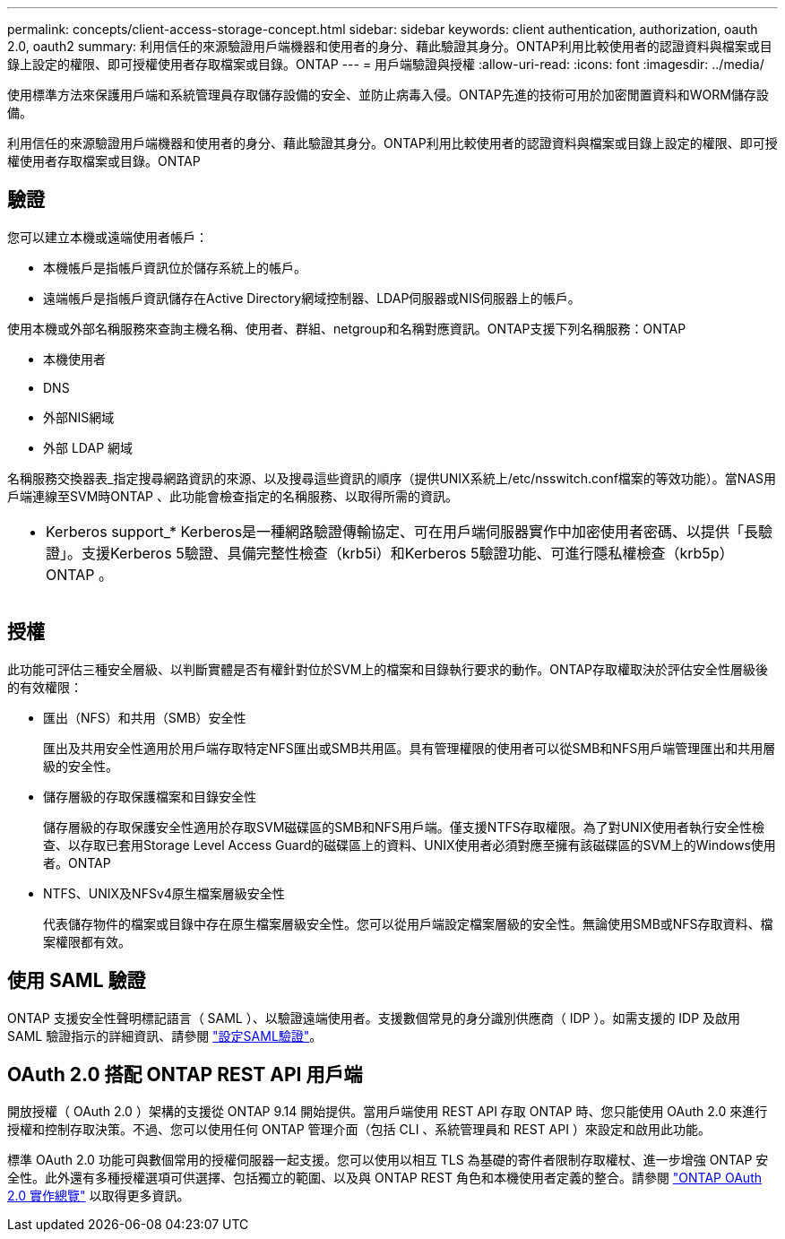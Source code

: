 ---
permalink: concepts/client-access-storage-concept.html 
sidebar: sidebar 
keywords: client authentication, authorization, oauth 2.0, oauth2 
summary: 利用信任的來源驗證用戶端機器和使用者的身分、藉此驗證其身分。ONTAP利用比較使用者的認證資料與檔案或目錄上設定的權限、即可授權使用者存取檔案或目錄。ONTAP 
---
= 用戶端驗證與授權
:allow-uri-read: 
:icons: font
:imagesdir: ../media/


[role="lead"]
使用標準方法來保護用戶端和系統管理員存取儲存設備的安全、並防止病毒入侵。ONTAP先進的技術可用於加密閒置資料和WORM儲存設備。

利用信任的來源驗證用戶端機器和使用者的身分、藉此驗證其身分。ONTAP利用比較使用者的認證資料與檔案或目錄上設定的權限、即可授權使用者存取檔案或目錄。ONTAP



== 驗證

您可以建立本機或遠端使用者帳戶：

* 本機帳戶是指帳戶資訊位於儲存系統上的帳戶。
* 遠端帳戶是指帳戶資訊儲存在Active Directory網域控制器、LDAP伺服器或NIS伺服器上的帳戶。


使用本機或外部名稱服務來查詢主機名稱、使用者、群組、netgroup和名稱對應資訊。ONTAP支援下列名稱服務：ONTAP

* 本機使用者
* DNS
* 外部NIS網域
* 外部 LDAP 網域


名稱服務交換器表_指定搜尋網路資訊的來源、以及搜尋這些資訊的順序（提供UNIX系統上/etc/nsswitch.conf檔案的等效功能）。當NAS用戶端連線至SVM時ONTAP 、此功能會檢查指定的名稱服務、以取得所需的資訊。

|===


 a| 
* Kerberos support_* Kerberos是一種網路驗證傳輸協定、可在用戶端伺服器實作中加密使用者密碼、以提供「長驗證」。支援Kerberos 5驗證、具備完整性檢查（krb5i）和Kerberos 5驗證功能、可進行隱私權檢查（krb5p）ONTAP 。

|===


== 授權

此功能可評估三種安全層級、以判斷實體是否有權針對位於SVM上的檔案和目錄執行要求的動作。ONTAP存取權取決於評估安全性層級後的有效權限：

* 匯出（NFS）和共用（SMB）安全性
+
匯出及共用安全性適用於用戶端存取特定NFS匯出或SMB共用區。具有管理權限的使用者可以從SMB和NFS用戶端管理匯出和共用層級的安全性。

* 儲存層級的存取保護檔案和目錄安全性
+
儲存層級的存取保護安全性適用於存取SVM磁碟區的SMB和NFS用戶端。僅支援NTFS存取權限。為了對UNIX使用者執行安全性檢查、以存取已套用Storage Level Access Guard的磁碟區上的資料、UNIX使用者必須對應至擁有該磁碟區的SVM上的Windows使用者。ONTAP

* NTFS、UNIX及NFSv4原生檔案層級安全性
+
代表儲存物件的檔案或目錄中存在原生檔案層級安全性。您可以從用戶端設定檔案層級的安全性。無論使用SMB或NFS存取資料、檔案權限都有效。





== 使用 SAML 驗證

ONTAP 支援安全性聲明標記語言（ SAML ）、以驗證遠端使用者。支援數個常見的身分識別供應商（ IDP ）。如需支援的 IDP 及啟用 SAML 驗證指示的詳細資訊、請參閱 link:../system-admin/configure-saml-authentication-task.html["設定SAML驗證"^]。



== OAuth 2.0 搭配 ONTAP REST API 用戶端

開放授權（ OAuth 2.0 ）架構的支援從 ONTAP 9.14 開始提供。當用戶端使用 REST API 存取 ONTAP 時、您只能使用 OAuth 2.0 來進行授權和控制存取決策。不過、您可以使用任何 ONTAP 管理介面（包括 CLI 、系統管理員和 REST API ）來設定和啟用此功能。

標準 OAuth 2.0 功能可與數個常用的授權伺服器一起支援。您可以使用以相互 TLS 為基礎的寄件者限制存取權杖、進一步增強 ONTAP 安全性。此外還有多種授權選項可供選擇、包括獨立的範圍、以及與 ONTAP REST 角色和本機使用者定義的整合。請參閱 link:../authentication/overview-oauth2.html["ONTAP OAuth 2.0 實作總覽"] 以取得更多資訊。
